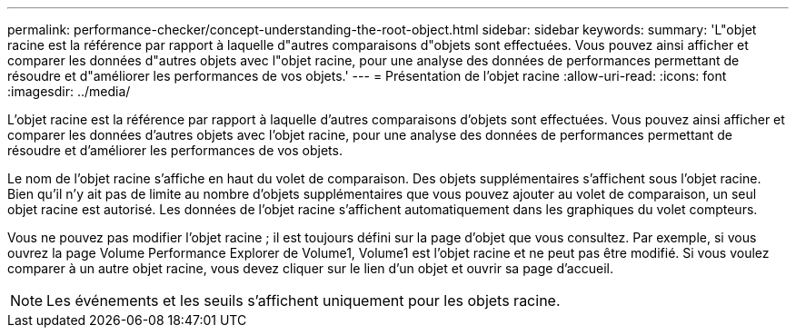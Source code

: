 ---
permalink: performance-checker/concept-understanding-the-root-object.html 
sidebar: sidebar 
keywords:  
summary: 'L"objet racine est la référence par rapport à laquelle d"autres comparaisons d"objets sont effectuées. Vous pouvez ainsi afficher et comparer les données d"autres objets avec l"objet racine, pour une analyse des données de performances permettant de résoudre et d"améliorer les performances de vos objets.' 
---
= Présentation de l'objet racine
:allow-uri-read: 
:icons: font
:imagesdir: ../media/


[role="lead"]
L'objet racine est la référence par rapport à laquelle d'autres comparaisons d'objets sont effectuées. Vous pouvez ainsi afficher et comparer les données d'autres objets avec l'objet racine, pour une analyse des données de performances permettant de résoudre et d'améliorer les performances de vos objets.

Le nom de l'objet racine s'affiche en haut du volet de comparaison. Des objets supplémentaires s'affichent sous l'objet racine. Bien qu'il n'y ait pas de limite au nombre d'objets supplémentaires que vous pouvez ajouter au volet de comparaison, un seul objet racine est autorisé. Les données de l'objet racine s'affichent automatiquement dans les graphiques du volet compteurs.

Vous ne pouvez pas modifier l'objet racine ; il est toujours défini sur la page d'objet que vous consultez. Par exemple, si vous ouvrez la page Volume Performance Explorer de Volume1, Volume1 est l'objet racine et ne peut pas être modifié. Si vous voulez comparer à un autre objet racine, vous devez cliquer sur le lien d'un objet et ouvrir sa page d'accueil.

[NOTE]
====
Les événements et les seuils s'affichent uniquement pour les objets racine.

====